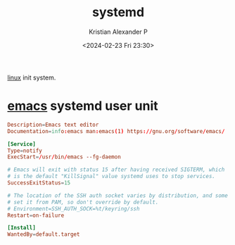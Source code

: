 :PROPERTIES:
:ID:       22e15274-b3b2-4c9c-ac06-4161780c25b2
:END:
#+title: systemd
#+author: Kristian Alexander P
#+description: linux init system
#+date: <2024-02-23 Fri 23:30>
#+hugo_base_dir: ..
#+hugo_section: posts
#+hugo_categories: tech
#+hugo_tags: linux systemd
[[id:65db4594-b7ec-463b-9e97-64d080e44c12][linux]] init system.
* [[id:e7f4a9c9-3d0d-40dc-94b9-349c59525166][emacs]] systemd user unit
#+begin_src conf
  Description=Emacs text editor
  Documentation=info:emacs man:emacs(1) https://gnu.org/software/emacs/

  [Service]
  Type=notify
  ExecStart=/usr/bin/emacs --fg-daemon

  # Emacs will exit with status 15 after having received SIGTERM, which
  # is the default "KillSignal" value systemd uses to stop services.
  SuccessExitStatus=15

  # The location of the SSH auth socket varies by distribution, and some
  # set it from PAM, so don't override by default.
  # Environment=SSH_AUTH_SOCK=%t/keyring/ssh
  Restart=on-failure

  [Install]
  WantedBy=default.target
#+end_src
